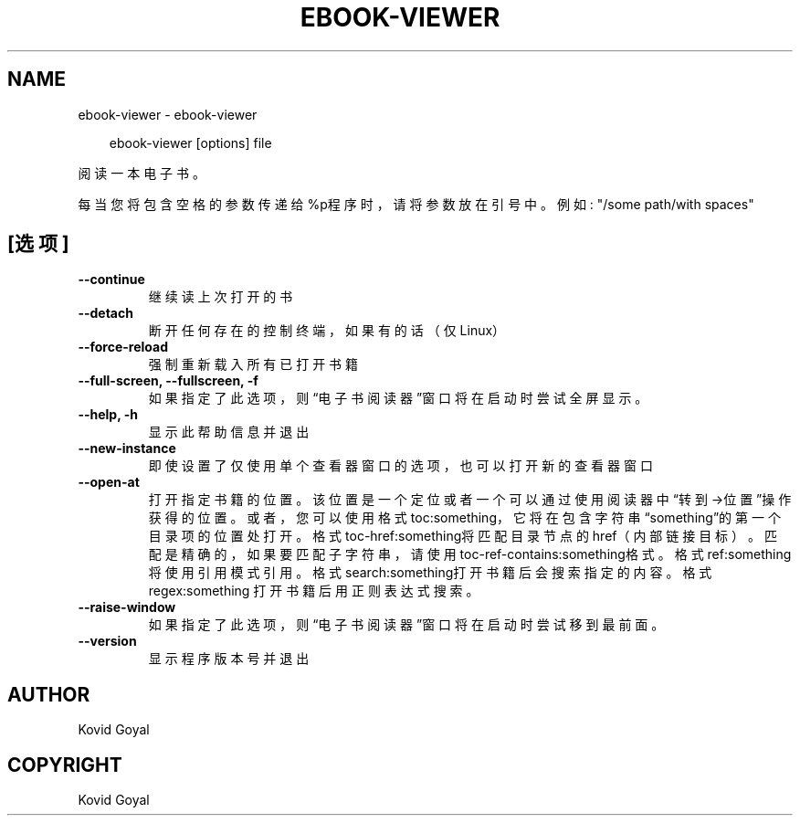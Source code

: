 .\" Man page generated from reStructuredText.
.
.
.nr rst2man-indent-level 0
.
.de1 rstReportMargin
\\$1 \\n[an-margin]
level \\n[rst2man-indent-level]
level margin: \\n[rst2man-indent\\n[rst2man-indent-level]]
-
\\n[rst2man-indent0]
\\n[rst2man-indent1]
\\n[rst2man-indent2]
..
.de1 INDENT
.\" .rstReportMargin pre:
. RS \\$1
. nr rst2man-indent\\n[rst2man-indent-level] \\n[an-margin]
. nr rst2man-indent-level +1
.\" .rstReportMargin post:
..
.de UNINDENT
. RE
.\" indent \\n[an-margin]
.\" old: \\n[rst2man-indent\\n[rst2man-indent-level]]
.nr rst2man-indent-level -1
.\" new: \\n[rst2man-indent\\n[rst2man-indent-level]]
.in \\n[rst2man-indent\\n[rst2man-indent-level]]u
..
.TH "EBOOK-VIEWER" "1" "九月 13, 2024" "7.18.0" "calibre"
.SH NAME
ebook-viewer \- ebook-viewer
.INDENT 0.0
.INDENT 3.5
.sp
.EX
ebook\-viewer [options] file
.EE
.UNINDENT
.UNINDENT
.sp
阅读一本电子书。
.sp
每当您将包含空格的参数传递给%p程序时，请将参数放在引号中。例如: \(dq/some path/with spaces\(dq
.SH [选项]
.INDENT 0.0
.TP
.B \-\-continue
继续读上次打开的书
.UNINDENT
.INDENT 0.0
.TP
.B \-\-detach
断开任何存在的控制终端，如果有的话（仅Linux）
.UNINDENT
.INDENT 0.0
.TP
.B \-\-force\-reload
强制重新载入所有已打开书籍
.UNINDENT
.INDENT 0.0
.TP
.B \-\-full\-screen, \-\-fullscreen, \-f
如果指定了此选项，则“电子书阅读器”窗口将在启动时尝试全屏显示。
.UNINDENT
.INDENT 0.0
.TP
.B \-\-help, \-h
显示此帮助信息并退出
.UNINDENT
.INDENT 0.0
.TP
.B \-\-new\-instance
即使设置了仅使用单个查看器窗口的选项，也可以打开新的查看器窗口
.UNINDENT
.INDENT 0.0
.TP
.B \-\-open\-at
打开指定书籍的位置。该位置是一个定位或者一个可以通过使用阅读器中“转到\->位置”操作获得的位置。或者，您可以使用格式toc:something，它将在包含字符串“something”的第一个目录项的位置处打开。格式toc\-href:something将匹配目录节点的href（内部链接目标）。匹配是精确的，如果要匹配子字符串，请使用toc\-ref\-contains:something格式。格式ref:something将使用引用模式引用。格式search:something打开书籍后会搜索指定的内容。格式regex:something 打开书籍后用正则表达式搜索。
.UNINDENT
.INDENT 0.0
.TP
.B \-\-raise\-window
如果指定了此选项，则“电子书阅读器”窗口将在启动时尝试移到最前面。
.UNINDENT
.INDENT 0.0
.TP
.B \-\-version
显示程序版本号并退出
.UNINDENT
.SH AUTHOR
Kovid Goyal
.SH COPYRIGHT
Kovid Goyal
.\" Generated by docutils manpage writer.
.
